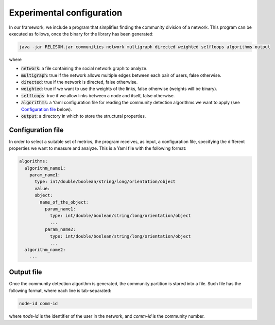Experimental configuration
======================================

In our framework, we include a program that simplifies finding the community division of a network. This program can be executed as follows, once the 
binary for the library has been generated:

.. code:: bash

	java -jar RELISON.jar communities network multigraph directed weighted selfloops algorithms output

where

* :code:`network`: a file containing the social network graph to analyze.
* :code:`multigraph`: true if the network allows multiple edges between each pair of users, false otherwise.
* :code:`directed`: true if the network is directed, false otherwise.
* :code:`weighted`: true if we want to use the weights of the links, false otherwise (weights will be binary).
* :code:`selfloops`: true if we allow links between a node and itself, false otherwise.
* :code:`algorithms`: a Yaml configuration file for reading the community detection algorithms we want to apply (see `Configuration file`_ below).
* :code:`output`: a directory in which to store the structural properties.

Configuration file
~~~~~~~~~~~~~~~~~~

In order to select a suitable set of metrics, the program receives, as input, a configuration file, specifying the different properties we 
want to measure and analyze. This is a Yaml file with the following format:

.. code:: yaml

    algorithms:
      algorithm_name1:
        param_name1:
          type: int/double/boolean/string/long/orientation/object
          value: 
          object:
            name_of_the_object:
              param_name1:
                type: int/double/boolean/string/long/orientation/object
                ...
              param_name2:
                type: int/double/boolean/string/long/orientation/object
                ...
      algorithm_name2:
        ...

Output file
~~~~~~~~~~~
Once the community detection algorithm is generated, the community partition is stored into a file. Such file has the following format, where each line is tab-separated:

.. code::

    node-id comm-id

where `node-id` is the identifier of the user in the network, and `comm-id` is the community number.
